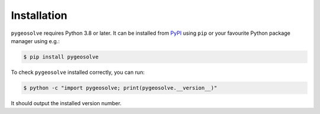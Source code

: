 .. _installation:

Installation
============

``pygeosolve`` requires Python 3.8 or later. It can be installed from `PyPI
<https://pypi.org/project/pygeosolve/>`__ using ``pip`` or your favourite Python package
manager using e.g.:

.. code-block:: console

    $ pip install pygeosolve

To check ``pygeosolve`` installed correctly, you can run:

.. code-block:: console

    $ python -c "import pygeosolve; print(pygeosolve.__version__)"

It should output the installed version number.
